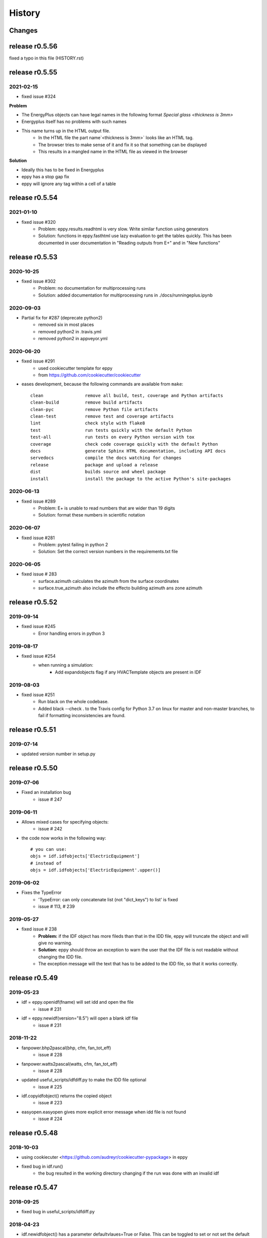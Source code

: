 =======
History
=======

Changes
~~~~~~~


release r0.5.56
~~~~~~~~~~~~~~~

fixed a typo in this file (HISTORY.rst)


release r0.5.55
~~~~~~~~~~~~~~~

2021-02-15
----------

- fixed issue #324

**Problem**

- The EnergyPlus objects can have legal names in the following format `Special glass <thickness is 3mm>`
-  Energyplus itself has no problems with such names
- This name turns up in the HTML output file.
    - In the HTML file the part name`<thickness is 3mm>` looks like an HTML tag.
    - The browser tries to make sense of it and fix it so that something can be displayed
    - This results in a mangled name in the HTML file as viewed in the browser

**Solution**

- Ideally this has to be fixed in Energyplus
- eppy has a stop gap fix
- eppy will ignore any tag within a cell of a table 


release r0.5.54
~~~~~~~~~~~~~~~

2021-01-10
----------

- fixed issue #320
    - Problem: eppy.results.readhtml is very slow. Write similar function using generators
    - Solution: functions in eppy.fasthtml use lazy evaluation to get the tables quickly. This has been documented in user documentation in "Reading outputs from E+" and in "New functions"


release r0.5.53
~~~~~~~~~~~~~~~

2020-10-25
----------

- fixed issue #302
    - Problem: no documentation for multiprocessing runs
    - Solution: added documentation for multiprocessing runs in ./docs/runningeplus.ipynb



2020-09-03
----------

- Partial fix for #287 (deprecate python2)
    - removed six in most places
    - removed python2 in .travis.yml
    - removed python2 in appveyor.yml


2020-06-20
----------

- fixed issue #291
    - used cookiecutter template for eppy
    - from https://github.com/cookiecutter/cookiecutter
- eases development, because the following commands are available from ``make``::
    
    clean                remove all build, test, coverage and Python artifacts
    clean-build          remove build artifacts
    clean-pyc            remove Python file artifacts
    clean-test           remove test and coverage artifacts
    lint                 check style with flake8
    test                 run tests quickly with the default Python
    test-all             run tests on every Python version with tox
    coverage             check code coverage quickly with the default Python
    docs                 generate Sphinx HTML documentation, including API docs
    servedocs            compile the docs watching for changes
    release              package and upload a release
    dist                 builds source and wheel package
    install              install the package to the active Python's site-packages
    

2020-06-13
----------

- fixed issue #289    
    - Problem: E+ is unable to read numbers that are wider than 19 digits
    - Solution: format these numbers in scientific notation

2020-06-07
----------

- fixed issue #281
    - Problem: pytest failing in python 2
    - Solution: Set the correct version numbers in the requirements.txt file

2020-06-05
----------

- fixed issue # 283
    - surface.azimuth calculates the azimuth from the surface coordinates
    - surface.true_azimuth also include the effecto building azimuth ans zone azimuth
    



release r0.5.52
~~~~~~~~~~~~~~~

2019-09-14
----------

- fixed issue #245 
    - Error handling errors in python 3
    
2019-08-17
----------

- fixed issue #254 
   - when running a simulation:
       - Add expandobjects flag if any HVACTemplate objects are present in IDF
    
2019-08-03
----------

- fixed issue #251
    - Run black on the whole codebase.
    - Added black --check . to the Travis config for Python 3.7 on linux for master and non-master branches, to fail if formatting inconsistencies are found.

release r0.5.51
~~~~~~~~~~~~~~~

2019-07-14
----------

- updated version number in setup.py

release r0.5.50
~~~~~~~~~~~~~~~

2019-07-06
----------

- Fixed an installation bug
    - issue # 247

2019-06-11
----------

- Allows mixed cases for specifying objects:
    - issue # 242
- the code now works in the following way::    

    # you can use:
    objs = idf.idfobjects['ElectricEquipment']
    # instead of 
    objs = idf.idfobjects['ElectricEquipment'.upper()]
    
2019-06-02
----------

- Fixes the TypeError
    - 'TypeError: can only concatenate list (not "dict_keys") to list' is fixed
    - issue # 113, # 239
    

2019-05-27
----------

- fixed issue # 238
    - **Problem:** if the IDF object has more fileds than that in the IDD file, eppy will truncate the object and will give no warning.
    - **Solution:** eppy should throw an exception to warn the user that the IDF file is not readable without changing the IDD file. 
    - The exception message will the text that has to be added to the IDD file, so that it works correctly.
     

release r0.5.49
~~~~~~~~~~~~~~~

2019-05-23
----------

- idf = eppy.openidf(fname) will set idd and open the file
    - issue # 231
- idf = eppy.newidf(version="8.5") will open a blank idf file
    - issue # 231
    
2018-11-22
----------


- fanpower.bhp2pascal(bhp, cfm, fan_tot_eff)
    - issue # 228
- fanpower.watts2pascal(watts, cfm, fan_tot_eff)
    - issue # 228
- updated useful_scripts/idfdiff.py to make the IDD file optional
    - issue # 225
- idf.copyidfobject() returns the copied object
    - issue # 223
- easyopen.easyopen gives more explicit error message when idd file is not found
     - issue # 224

release r0.5.48
~~~~~~~~~~~~~~~

2018-10-03
----------

- using cookiecuter <https://github.com/audreyr/cookiecutter-pypackage> in eppy
- fixed bug in idf.run()
    - the bug resulted in the working directory changing if the run was done with an invalid idf

release r0.5.47
~~~~~~~~~~~~~~~

2018-09-25
----------

- fixed bug in useful_scripts/idfdiff.py

2018-04-23
----------

- idf.newidfobject() has a parameter defaultvlaues=True or False. This can be toggled to set or not set the default values in the IDF file

2018-03-24
----------

- fixed a bug, where some idfobject fields stayed as strings even though they were supposed to be numbers

2018-03-21
----------

- new function easyopen(idffile) will automatically set the IDD file and open the IDF file. This has been documented in ./docs/source/newfunctions.rst

2017-12-11
----------

- Added documentation in the installation section on how to run eppy in grasshopper
- added functions to get fan power in watts, bhp and fan flow in cfm for any fan object. This has been documented in ./docs/source/newfunctions.rst

release r0.5.46
~~~~~~~~~~~~~~~

2017-12-10
----------

- documentation is now at http://eppy.readthedocs.io/en/latest/

release r0.5.45
~~~~~~~~~~~~~~~

2017-10-01
----------

- fixed a bug in the setup.py (It was not installing some required folders)
- updated documentation to include how to run Energyplus from eppy
- format of the table file was changed in E+ 8.7. 
    - readhtml is updated to be able to read the new format (it still reads the older versions)

release r0.5.44
~~~~~~~~~~~~~~~

2017-05-23
----------

- IDF.run() works with E+ version >= 8.3
    - This will run the idf file
    - documentation updated to reflect this
- Some changes made to support eppy working on grasshopper
    - more work needs to be done on this

release r0.5.43
~~~~~~~~~~~~~~~

2017-02-09
----------

fixed the bug in the setup file

release r0.5.42
~~~~~~~~~~~~~~~

2016-12-31
~~~~~~~~~~

bugfix for idfobjects with no fieldnames. Such fields are named A!, A2, A3/ N1, N2, N3 taken from the IDD file

There is a bug in the setup.py in this version

2016-11-02
----------

It is now possible to run E+ from eppy

release r0.5.41
~~~~~~~~~~~~~~~

2016-09-14
----------

bugfix in loopdiagram.py. Some cleanup by removing extra copies of loopdiagram.py

release r0.5.40
~~~~~~~~~~~~~~~

2016-09-06
----------

This is a release for python2 and python3. pip install will automatically install the correct version.

release r0.5.31
~~~~~~~~~~~~~~~

2016-09-04
----------

bugfix so that json_functions can have idf objects with names that have dots in them

release r0.5.3
~~~~~~~~~~~~~~

2016-07-21
----------

tab completion of fileds (of idfobjects) works in ipython and ipython notebook

2016-07-09
----------

added:

- construction.rfactor and material.rfactor
- construction.uvalue and material.uvalue
- construction.heatcapacity and material.heatcapacity
- the above functions do not work in all cases yet. But are still usefull

added:

- zone.zonesurfaces -> return all surfaces of the zone
- surface.subsurfaces -> will return all the subsurfaces (windows, doors etc.) that belong to the surface

added two functions that scan through the entire idf file:

- EpBunch.getreferingobjs(args)
- EpBunch.get_referenced_object(args)
- they make it possible for an idf object to scan through it's idf file and find other idf objects that are related to it (thru object-list and reference) 


2016-05-31
----------

refactored code for class IDF and class EpBunch
fixed a bug in modeleditor.newidfobject

release r0.5.2
~~~~~~~~~~~~~~

2016-05-27
----------

added ability to update idf files thru JSON messages.

2016-04-02
----------

Replaced library bunch with munch

release r0.5.1
~~~~~~~~~~~~~~

2016-02-07
----------

- bug fix -> read files that have mixed line endings. Both DOS and Unix line endings

release r0.5
~~~~~~~~~~~~

2015-07-12
----------

- python3 version of eppy is in ./p3/eppy
- eppy license has transitioned from GPLv3 to MIT license
- made some bugfixes to hvacbuilder.py

2015-05-30
----------

- bugfix in ./eppy/Air:useful_scripts/idfdiff.py
- added in ./eppy/Air:useful_scripts/idfdiff_missing.py
    - this displays only the missing objects in either file

2015-05-27
----------

- idf.saveas(newname) changes the idf.idfname to newname
    - so the next idf.save() will save to newname
- to retain the original idf.idfname use idf.savecopy(copyname)


2015-05-26
----------

updated the following:
- idf.save(lineendings='default')
- idf.saveas(fname, lineendings='default')

- optional argument lineendings
    - if lineendings='default', uses the line endings of the platform
    - if lineendings='windows', forces windows line endings
    - if lineendings='unix', forces unix line endings

release r0.464a
~~~~~~~~~~~~~~~

2015-01-13
----------

r0.464a released on 2015-01-13. This in alpha release of this version. There may be minor updates after review from users.

2015-01-06
----------

- Developer documentation has been completed
- Added a stubs folder with scripts that can be used as templates

2014-10-21
----------

- fixed a bug in script eppy/useful_scripts/loopdiagram.py

2014-09-01
----------

- added a script eppy/useful_scripts/loopdiagram.py::

    python loopdiagram.py --help
    
    usage: loopdiagram.py [-h] idd file

    draw all the  loops in the idf file
    There are two output files saved in the same location as the idf file:
    - idf_file_location/idf_filename.dot
    - idf_file_location/idf_filename.png

    positional arguments:
      idd         location of idd file = ./somewhere/eplusv8-0-1.idd
      file        location of idf file = ./somewhere/f1.idf

    optional arguments:
      -h, --help  show this help message and exit
      
- fixed a bug in hvacbuilder.makeplantloop and hvacbuilder.makecondenserloop

release r0.463
~~~~~~~~~~~~~~

2014-08-21
----------

- added eppy/useful_scripts/eppy_version.py
- updated documentation to match

release r0.462
~~~~~~~~~~~~~~

2014-08-19
----------

- added a script that can compare two idf files. It is documented in "Useful Scripts". The script is in 
    - eppy/usefull_scripts/idfdiff.py
- added two scripts that test if eppy works when new versions of energyplus are released. Documentation for this is not yet done. The scripts are
    - eppy/usefull_scripts/eppyreadtest_file.py
    - eppy/usefull_scripts/eppyreadtest_folder.py
- fixed a bug where eppy would not read backslashes in a path name. Some idf objects have fields that are path names. On dos/windows machines these path names have backslashes

